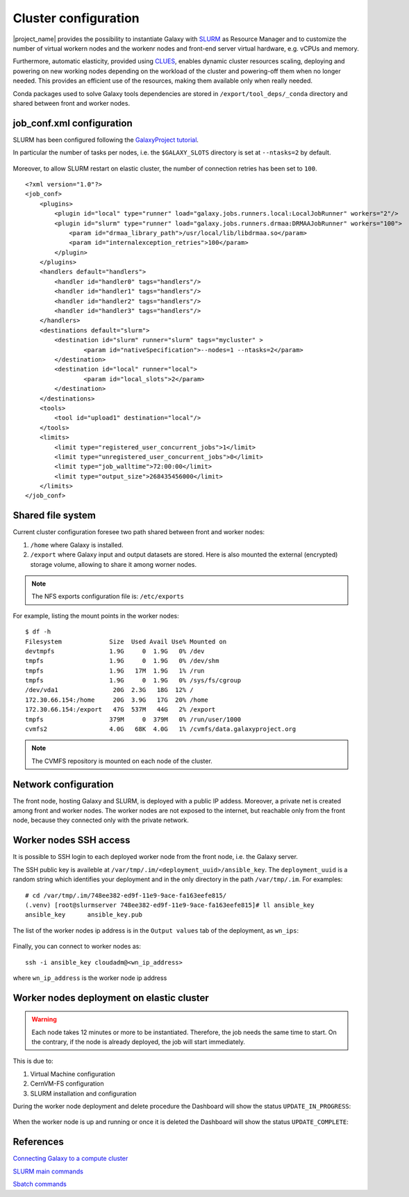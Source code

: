 Cluster configuration
======================

|project_name| provides the possibility to instantiate Galaxy with `SLURM <slurm.schedmd.com>`_ as Resource Manager and to customize the number of virtual workern nodes and the workenr nodes and front-end server virtual hardware, e.g. vCPUs and memory.

Furthermore, automatic elasticity, provided using `CLUES <https://ec3.readthedocs.io/en/latest/arch.html#clues>`_, enables dynamic cluster resources scaling, deploying and powering on new working nodes depending on the workload of the cluster and powering-off them when no longer needed. This provides an efficient use of the resources, making them available only when really needed.

Conda packages used to solve Galaxy tools dependencies are stored in ``/export/tool_deps/_conda`` directory and shared between front and worker nodes.

job_conf.xml configuration
--------------------------

SLURM has been configured following the `GalaxyProject tutorial <https://galaxyproject.github.io/training-material/topics/admin/tutorials/connect-to-compute-cluster/tutorial.html>`_.
 
In particular the number of tasks per nodes, i.e. the ``$GALAXY_SLOTS`` directory is set at ``--ntasks=2`` by default.

.. figure:: img/cluster_history.png
   :scale: 80 %
   :align: center

Moreover, to allow SLURM restart on elastic cluster, the number of connection retries has been set to ``100``.


::

  <?xml version="1.0"?>
  <job_conf>
      <plugins>
          <plugin id="local" type="runner" load="galaxy.jobs.runners.local:LocalJobRunner" workers="2"/>
          <plugin id="slurm" type="runner" load="galaxy.jobs.runners.drmaa:DRMAAJobRunner" workers="100">
              <param id="drmaa_library_path">/usr/local/lib/libdrmaa.so</param>
              <param id="internalexception_retries">100</param>
          </plugin>
      </plugins>
      <handlers default="handlers">
          <handler id="handler0" tags="handlers"/>
          <handler id="handler1" tags="handlers"/>
          <handler id="handler2" tags="handlers"/>
          <handler id="handler3" tags="handlers"/>
      </handlers>
      <destinations default="slurm">
          <destination id="slurm" runner="slurm" tags="mycluster" >
                  <param id="nativeSpecification">--nodes=1 --ntasks=2</param>
          </destination>
          <destination id="local" runner="local">
                  <param id="local_slots">2</param>
          </destination>
      </destinations>
      <tools>
          <tool id="upload1" destination="local"/>
      </tools>
      <limits>
          <limit type="registered_user_concurrent_jobs">1</limit>
          <limit type="unregistered_user_concurrent_jobs">0</limit>
          <limit type="job_walltime">72:00:00</limit>
          <limit type="output_size">268435456000</limit>
      </limits>
  </job_conf>


Shared file system
------------------
Current cluster configuration foresee two path shared between front and worker nodes: 

#. ``/home`` where Galaxy is installed.

#. ``/export`` where Galaxy input and output datasets are stored. Here is also mounted the external (encrypted) storage volume, allowing to share it among worner nodes.

.. Note::

   The NFS exports configuration file is: ``/etc/exports``

For example, listing the mount points in the worker nodes:

::

  $ df -h
  Filesystem             Size  Used Avail Use% Mounted on
  devtmpfs               1.9G     0  1.9G   0% /dev
  tmpfs                  1.9G     0  1.9G   0% /dev/shm
  tmpfs                  1.9G   17M  1.9G   1% /run
  tmpfs                  1.9G     0  1.9G   0% /sys/fs/cgroup
  /dev/vda1               20G  2.3G   18G  12% /
  172.30.66.154:/home     20G  3.9G   17G  20% /home
  172.30.66.154:/export   47G  537M   44G   2% /export
  tmpfs                  379M     0  379M   0% /run/user/1000
  cvmfs2                 4.0G   68K  4.0G   1% /cvmfs/data.galaxyproject.org

.. note::

   The CVMFS repository is mounted on each node of the cluster.

Network configuration
---------------------

The front node, hosting Galaxy and SLURM, is deployed with a public IP addess. Moreover, a private net is created among front and worker nodes. The worker nodes are not exposed to the internet, but reachable only from the front node, because they connected only with the private network.

.. figure:: img/cluster_network.png
   :scale: 30 %
   :align: center

Worker nodes SSH access
-----------------------

It is possible to SSH login to each deployed worker node from the front node, i.e. the Galaxy server.

The SSH public key is availeble at ``/var/tmp/.im/<deployment_uuid>/ansible_key``. The ``deployment_uuid`` is a random string which identifies your deployment and in the only directory in the path ``/var/tmp/.im``. For examples:

::

  # cd /var/tmp/.im/748ee382-ed9f-11e9-9ace-fa163eefe815/
  (.venv) [root@slurmserver 748ee382-ed9f-11e9-9ace-fa163eefe815]# ll ansible_key
  ansible_key      ansible_key.pub

The list of the worker nodes ip address is in the ``Output values`` tab of the deployment, as ``wn_ips``:

.. figure:: img/cluster_outputs.png
   :scale: 40 %
   :align: center

Finally, you can connect to worker nodes as:

::

  ssh -i ansible_key cloudadm@<wn_ip_address>

where ``wn_ip_address`` is the worker node ip address

Worker nodes deployment on elastic cluster
------------------------------------------

.. Warning::

   Each node takes 12 minutes or more to be instantiated. Therefore, the job needs the same time to start. On the contrary, if the node is already deployed, the job will start immediately.

This is due to: 

#. Virtual Machine configuration

#. CernVM-FS configuration

#. SLURM installation and configuration

During the worker node deployment and delete procedure the Dashboard will show the status ``UPDATE_IN_PROGRESS``:


.. figure:: img/cluster_update_in_progress.png
   :scale: 40 %
   :align: center

When the worker node is up and running or once it is deleted the Dashboard will show the status ``UPDATE_COMPLETE``:

.. figure:: img/cluster_update_complete.png
   :scale: 40 %
   :align: center

References
----------

`Connecting Galaxy to a compute cluster <https://galaxyproject.github.io/training-material/topics/admin/tutorials/connect-to-compute-cluster/tutorial.html>`_

`SLURM main commands <https://www.rc.fas.harvard.edu/resources/documentation/convenient-slurm-commands/>`_

`Sbatch commands <https://slurm.schedmd.com/sbatch.html>`_
